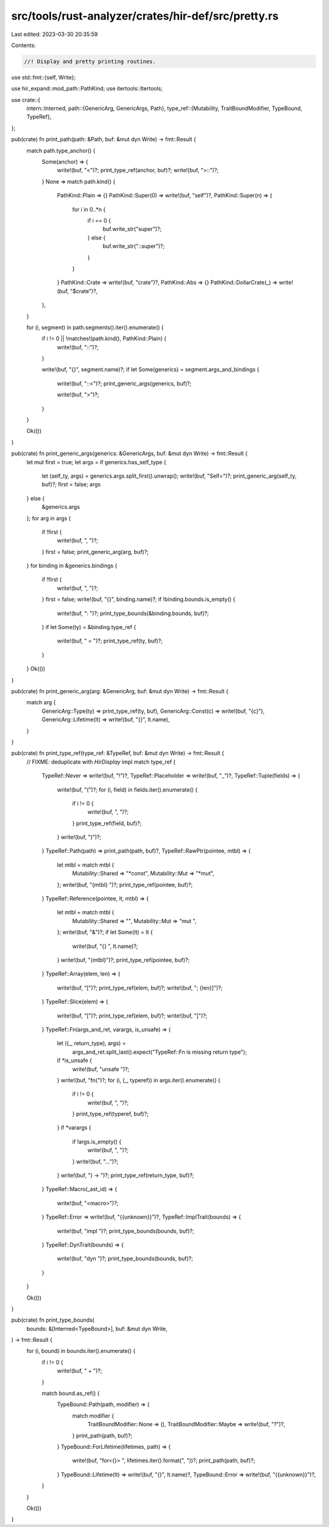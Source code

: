 src/tools/rust-analyzer/crates/hir-def/src/pretty.rs
====================================================

Last edited: 2023-03-30 20:35:59

Contents:

.. code-block:: rs

    //! Display and pretty printing routines.

use std::fmt::{self, Write};

use hir_expand::mod_path::PathKind;
use itertools::Itertools;

use crate::{
    intern::Interned,
    path::{GenericArg, GenericArgs, Path},
    type_ref::{Mutability, TraitBoundModifier, TypeBound, TypeRef},
};

pub(crate) fn print_path(path: &Path, buf: &mut dyn Write) -> fmt::Result {
    match path.type_anchor() {
        Some(anchor) => {
            write!(buf, "<")?;
            print_type_ref(anchor, buf)?;
            write!(buf, ">::")?;
        }
        None => match path.kind() {
            PathKind::Plain => {}
            PathKind::Super(0) => write!(buf, "self")?,
            PathKind::Super(n) => {
                for i in 0..*n {
                    if i == 0 {
                        buf.write_str("super")?;
                    } else {
                        buf.write_str("::super")?;
                    }
                }
            }
            PathKind::Crate => write!(buf, "crate")?,
            PathKind::Abs => {}
            PathKind::DollarCrate(_) => write!(buf, "$crate")?,
        },
    }

    for (i, segment) in path.segments().iter().enumerate() {
        if i != 0 || !matches!(path.kind(), PathKind::Plain) {
            write!(buf, "::")?;
        }

        write!(buf, "{}", segment.name)?;
        if let Some(generics) = segment.args_and_bindings {
            write!(buf, "::<")?;
            print_generic_args(generics, buf)?;

            write!(buf, ">")?;
        }
    }

    Ok(())
}

pub(crate) fn print_generic_args(generics: &GenericArgs, buf: &mut dyn Write) -> fmt::Result {
    let mut first = true;
    let args = if generics.has_self_type {
        let (self_ty, args) = generics.args.split_first().unwrap();
        write!(buf, "Self=")?;
        print_generic_arg(self_ty, buf)?;
        first = false;
        args
    } else {
        &generics.args
    };
    for arg in args {
        if !first {
            write!(buf, ", ")?;
        }
        first = false;
        print_generic_arg(arg, buf)?;
    }
    for binding in &generics.bindings {
        if !first {
            write!(buf, ", ")?;
        }
        first = false;
        write!(buf, "{}", binding.name)?;
        if !binding.bounds.is_empty() {
            write!(buf, ": ")?;
            print_type_bounds(&binding.bounds, buf)?;
        }
        if let Some(ty) = &binding.type_ref {
            write!(buf, " = ")?;
            print_type_ref(ty, buf)?;
        }
    }
    Ok(())
}

pub(crate) fn print_generic_arg(arg: &GenericArg, buf: &mut dyn Write) -> fmt::Result {
    match arg {
        GenericArg::Type(ty) => print_type_ref(ty, buf),
        GenericArg::Const(c) => write!(buf, "{c}"),
        GenericArg::Lifetime(lt) => write!(buf, "{}", lt.name),
    }
}

pub(crate) fn print_type_ref(type_ref: &TypeRef, buf: &mut dyn Write) -> fmt::Result {
    // FIXME: deduplicate with `HirDisplay` impl
    match type_ref {
        TypeRef::Never => write!(buf, "!")?,
        TypeRef::Placeholder => write!(buf, "_")?,
        TypeRef::Tuple(fields) => {
            write!(buf, "(")?;
            for (i, field) in fields.iter().enumerate() {
                if i != 0 {
                    write!(buf, ", ")?;
                }
                print_type_ref(field, buf)?;
            }
            write!(buf, ")")?;
        }
        TypeRef::Path(path) => print_path(path, buf)?,
        TypeRef::RawPtr(pointee, mtbl) => {
            let mtbl = match mtbl {
                Mutability::Shared => "*const",
                Mutability::Mut => "*mut",
            };
            write!(buf, "{mtbl} ")?;
            print_type_ref(pointee, buf)?;
        }
        TypeRef::Reference(pointee, lt, mtbl) => {
            let mtbl = match mtbl {
                Mutability::Shared => "",
                Mutability::Mut => "mut ",
            };
            write!(buf, "&")?;
            if let Some(lt) = lt {
                write!(buf, "{} ", lt.name)?;
            }
            write!(buf, "{mtbl}")?;
            print_type_ref(pointee, buf)?;
        }
        TypeRef::Array(elem, len) => {
            write!(buf, "[")?;
            print_type_ref(elem, buf)?;
            write!(buf, "; {len}]")?;
        }
        TypeRef::Slice(elem) => {
            write!(buf, "[")?;
            print_type_ref(elem, buf)?;
            write!(buf, "]")?;
        }
        TypeRef::Fn(args_and_ret, varargs, is_unsafe) => {
            let ((_, return_type), args) =
                args_and_ret.split_last().expect("TypeRef::Fn is missing return type");
            if *is_unsafe {
                write!(buf, "unsafe ")?;
            }
            write!(buf, "fn(")?;
            for (i, (_, typeref)) in args.iter().enumerate() {
                if i != 0 {
                    write!(buf, ", ")?;
                }
                print_type_ref(typeref, buf)?;
            }
            if *varargs {
                if !args.is_empty() {
                    write!(buf, ", ")?;
                }
                write!(buf, "...")?;
            }
            write!(buf, ") -> ")?;
            print_type_ref(return_type, buf)?;
        }
        TypeRef::Macro(_ast_id) => {
            write!(buf, "<macro>")?;
        }
        TypeRef::Error => write!(buf, "{{unknown}}")?,
        TypeRef::ImplTrait(bounds) => {
            write!(buf, "impl ")?;
            print_type_bounds(bounds, buf)?;
        }
        TypeRef::DynTrait(bounds) => {
            write!(buf, "dyn ")?;
            print_type_bounds(bounds, buf)?;
        }
    }

    Ok(())
}

pub(crate) fn print_type_bounds(
    bounds: &[Interned<TypeBound>],
    buf: &mut dyn Write,
) -> fmt::Result {
    for (i, bound) in bounds.iter().enumerate() {
        if i != 0 {
            write!(buf, " + ")?;
        }

        match bound.as_ref() {
            TypeBound::Path(path, modifier) => {
                match modifier {
                    TraitBoundModifier::None => (),
                    TraitBoundModifier::Maybe => write!(buf, "?")?,
                }
                print_path(path, buf)?;
            }
            TypeBound::ForLifetime(lifetimes, path) => {
                write!(buf, "for<{}> ", lifetimes.iter().format(", "))?;
                print_path(path, buf)?;
            }
            TypeBound::Lifetime(lt) => write!(buf, "{}", lt.name)?,
            TypeBound::Error => write!(buf, "{{unknown}}")?,
        }
    }

    Ok(())
}


